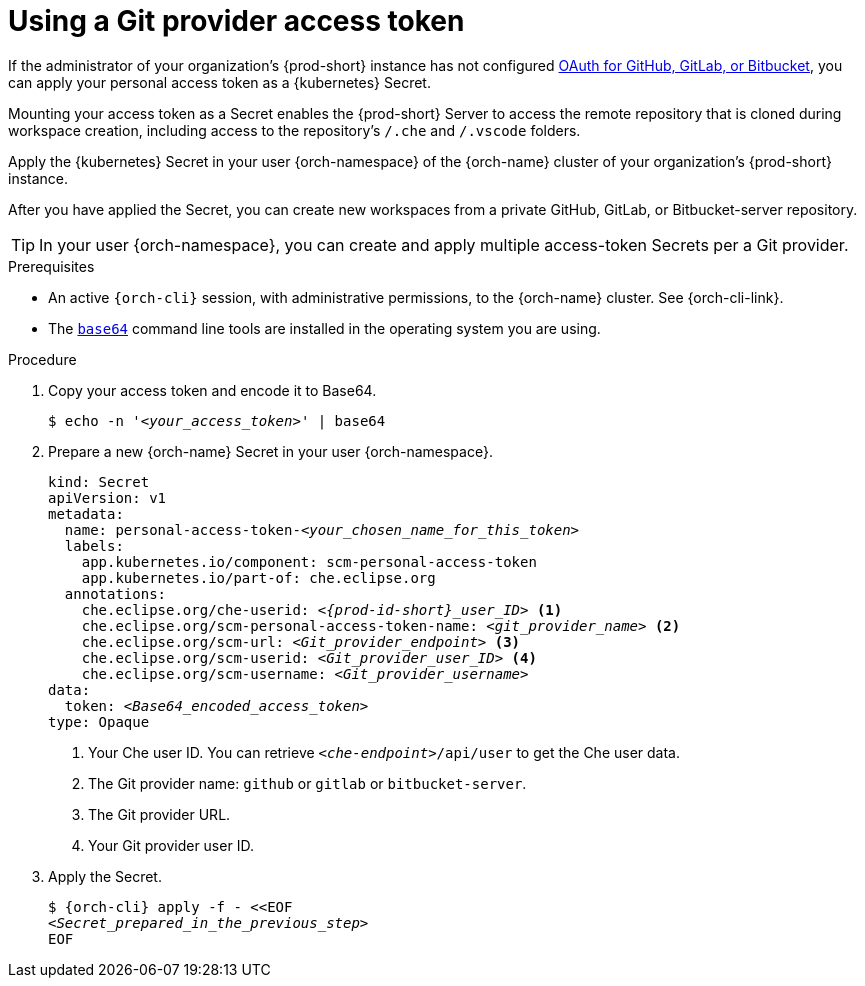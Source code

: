 :parent-context-of-using-a-git-provider-access-token: {context}

[id="using-a-git-provider-access-token_{context}"]
= Using a Git provider access token

If the administrator of your organization's {prod-short} instance has not configured xref:administration-guide:oauth-for-github-gitlab-or-bitbucket.adoc[OAuth for GitHub, GitLab, or Bitbucket], you can apply your personal access token as a {kubernetes} Secret.

Mounting your access token as a Secret enables the {prod-short} Server to access the remote repository that is cloned during workspace creation, including access to the repository's `/.che` and `/.vscode` folders.

Apply the {kubernetes} Secret in your user {orch-namespace} of the {orch-name} cluster of your organization's {prod-short} instance.

After you have applied the Secret, you can create new workspaces from a private GitHub, GitLab, or Bitbucket-server repository.

TIP: In your user {orch-namespace}, you can create and apply multiple access-token Secrets per a Git provider.

.Prerequisites

* An active `{orch-cli}` session, with administrative permissions, to the {orch-name} cluster. See {orch-cli-link}.

* The link:https://www.gnu.org/software/coreutils/base64[`base64`] command line tools are installed in the operating system you are using.

.Procedure

. Copy your access token and encode it to Base64.
+
[source,terminal,subs="+quotes,+attributes"]
----
$ echo -n '__<your_access_token>__' | base64
----

. Prepare a new {orch-name} Secret in your user {orch-namespace}.
+
[source,yaml,subs="+quotes,+attributes,+macros"]
----
kind: Secret
apiVersion: v1
metadata:
  name: personal-access-token-__<your_chosen_name_for_this_token>__
  labels:
    app.kubernetes.io/component: scm-personal-access-token
    app.kubernetes.io/part-of: che.eclipse.org
  annotations:
    che.eclipse.org/che-userid: _<{prod-id-short}_user_ID>_ <1>
    che.eclipse.org/scm-personal-access-token-name: _<git_provider_name>_ <2>
    che.eclipse.org/scm-url: _<Git_provider_endpoint>_ <3>
    che.eclipse.org/scm-userid: _<Git_provider_user_ID>_ <4>
    che.eclipse.org/scm-username: _<Git_provider_username>_
data:
  token: __<Base64_encoded_access_token>__
type: Opaque
----
+
<1> Your Che user ID. You can retrieve `__<che-endpoint>__/api/user` to get the Che user data.
<2> The Git provider name: `github` or `gitlab` or `bitbucket-server`.
<3> The Git provider URL.
<4> Your Git provider user ID.

. Apply the Secret.
+
[source,terminal,subs="+quotes,+attributes"]
----
$ {orch-cli} apply -f - <<EOF
__<Secret_prepared_in_the_previous_step>__
EOF
----

:context: {parent-context-of-configuring-a-git-provider-access-token}